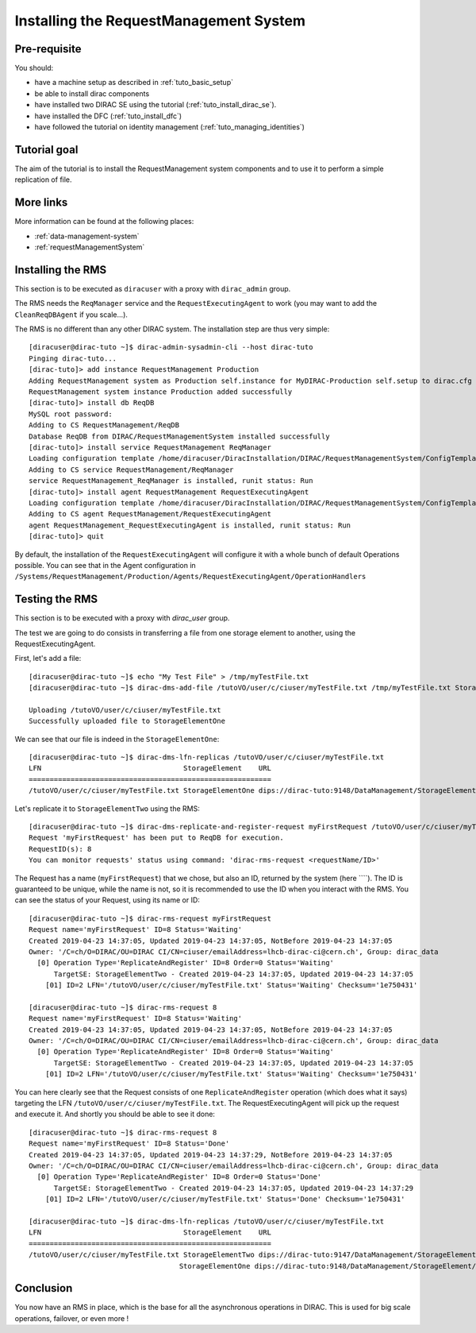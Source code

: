 .. _tuto_install_rms:

=======================================
Installing the RequestManagement System
=======================================

Pre-requisite
=============

You should:

* have a machine setup as described in :ref:`tuto_basic_setup`
* be able to install dirac components
* have installed two DIRAC SE using the tutorial (:ref:`tuto_install_dirac_se`).
* have installed the DFC (:ref:`tuto_install_dfc`)
* have followed the tutorial on identity management (:ref:`tuto_managing_identities`)

Tutorial goal
=============

The aim of the tutorial is to install the RequestManagement system components and to use it to perform a simple replication of file.

More links
==========

More information can be found at the following places:

* :ref:`data-management-system`
* :ref:`requestManagementSystem`

Installing the RMS
==================

This section is to be executed as ``diracuser`` with a proxy with ``dirac_admin`` group.

The RMS needs the ``ReqManager`` service and the ``RequestExecutingAgent`` to work (you may want to add the ``CleanReqDBAgent`` if you scale...).

The RMS is no different than any other DIRAC system. The installation step are thus very simple::

  [diracuser@dirac-tuto ~]$ dirac-admin-sysadmin-cli --host dirac-tuto
  Pinging dirac-tuto...
  [dirac-tuto]> add instance RequestManagement Production
  Adding RequestManagement system as Production self.instance for MyDIRAC-Production self.setup to dirac.cfg and CS
  RequestManagement system instance Production added successfully
  [dirac-tuto]> install db ReqDB
  MySQL root password:
  Adding to CS RequestManagement/ReqDB
  Database ReqDB from DIRAC/RequestManagementSystem installed successfully
  [dirac-tuto]> install service RequestManagement ReqManager
  Loading configuration template /home/diracuser/DiracInstallation/DIRAC/RequestManagementSystem/ConfigTemplate.cfg
  Adding to CS service RequestManagement/ReqManager
  service RequestManagement_ReqManager is installed, runit status: Run
  [dirac-tuto]> install agent RequestManagement RequestExecutingAgent
  Loading configuration template /home/diracuser/DiracInstallation/DIRAC/RequestManagementSystem/ConfigTemplate.cfg
  Adding to CS agent RequestManagement/RequestExecutingAgent
  agent RequestManagement_RequestExecutingAgent is installed, runit status: Run
  [dirac-tuto]> quit


By default, the installation of the ``RequestExecutingAgent`` will configure it with a whole bunch of default Operations possible. You can see that in the Agent configuration in ``/Systems/RequestManagement/Production/Agents/RequestExecutingAgent/OperationHandlers``


Testing the RMS
===============

This section is to be executed with a proxy with `dirac_user` group.

The test we are going to do consists in transferring a file from one storage element to another, using the RequestExecutingAgent.

First, let's add a file::

  [diracuser@dirac-tuto ~]$ echo "My Test File" > /tmp/myTestFile.txt
  [diracuser@dirac-tuto ~]$ dirac-dms-add-file /tutoVO/user/c/ciuser/myTestFile.txt /tmp/myTestFile.txt StorageElementOne

  Uploading /tutoVO/user/c/ciuser/myTestFile.txt
  Successfully uploaded file to StorageElementOne


We can see that our file is indeed in the ``StorageElementOne``::

  [diracuser@dirac-tuto ~]$ dirac-dms-lfn-replicas /tutoVO/user/c/ciuser/myTestFile.txt
  LFN                                  StorageElement    URL
  ==========================================================
  /tutoVO/user/c/ciuser/myTestFile.txt StorageElementOne dips://dirac-tuto:9148/DataManagement/StorageElement/tutoVO/user/c/ciuser/myTestFile.txt

Let's replicate it to ``StorageElementTwo`` using the RMS::

  [diracuser@dirac-tuto ~]$ dirac-dms-replicate-and-register-request myFirstRequest /tutoVO/user/c/ciuser/myTestFile.txt StorageElementTwo
  Request 'myFirstRequest' has been put to ReqDB for execution.
  RequestID(s): 8
  You can monitor requests' status using command: 'dirac-rms-request <requestName/ID>'


The Request has a name (``myFirstRequest``) that we chose, but also an ID, returned by the system (here ````). The ID is guaranteed to be unique, while the name is not, so it is recommended to use the ID when you interact with the RMS. You can see the status of your Request, using its name or ID::

  [diracuser@dirac-tuto ~]$ dirac-rms-request myFirstRequest
  Request name='myFirstRequest' ID=8 Status='Waiting'
  Created 2019-04-23 14:37:05, Updated 2019-04-23 14:37:05, NotBefore 2019-04-23 14:37:05
  Owner: '/C=ch/O=DIRAC/OU=DIRAC CI/CN=ciuser/emailAddress=lhcb-dirac-ci@cern.ch', Group: dirac_data
    [0] Operation Type='ReplicateAndRegister' ID=8 Order=0 Status='Waiting'
        TargetSE: StorageElementTwo - Created 2019-04-23 14:37:05, Updated 2019-04-23 14:37:05
      [01] ID=2 LFN='/tutoVO/user/c/ciuser/myTestFile.txt' Status='Waiting' Checksum='1e750431'

  [diracuser@dirac-tuto ~]$ dirac-rms-request 8
  Request name='myFirstRequest' ID=8 Status='Waiting'
  Created 2019-04-23 14:37:05, Updated 2019-04-23 14:37:05, NotBefore 2019-04-23 14:37:05
  Owner: '/C=ch/O=DIRAC/OU=DIRAC CI/CN=ciuser/emailAddress=lhcb-dirac-ci@cern.ch', Group: dirac_data
    [0] Operation Type='ReplicateAndRegister' ID=8 Order=0 Status='Waiting'
        TargetSE: StorageElementTwo - Created 2019-04-23 14:37:05, Updated 2019-04-23 14:37:05
      [01] ID=2 LFN='/tutoVO/user/c/ciuser/myTestFile.txt' Status='Waiting' Checksum='1e750431'


You can here clearly see that the Request consists of one ``ReplicateAndRegister`` operation (which does what it says) targeting the LFN ``/tutoVO/user/c/ciuser/myTestFile.txt``. The RequestExecutingAgent will pick up the request and execute it. And shortly you should be able to see it done::

  [diracuser@dirac-tuto ~]$ dirac-rms-request 8
  Request name='myFirstRequest' ID=8 Status='Done'
  Created 2019-04-23 14:37:05, Updated 2019-04-23 14:37:29, NotBefore 2019-04-23 14:37:05
  Owner: '/C=ch/O=DIRAC/OU=DIRAC CI/CN=ciuser/emailAddress=lhcb-dirac-ci@cern.ch', Group: dirac_data
    [0] Operation Type='ReplicateAndRegister' ID=8 Order=0 Status='Done'
        TargetSE: StorageElementTwo - Created 2019-04-23 14:37:05, Updated 2019-04-23 14:37:29
      [01] ID=2 LFN='/tutoVO/user/c/ciuser/myTestFile.txt' Status='Done' Checksum='1e750431'

  [diracuser@dirac-tuto ~]$ dirac-dms-lfn-replicas /tutoVO/user/c/ciuser/myTestFile.txt
  LFN                                  StorageElement    URL
  ==========================================================
  /tutoVO/user/c/ciuser/myTestFile.txt StorageElementTwo dips://dirac-tuto:9147/DataManagement/StorageElementTwo/tutoVO/user/c/ciuser/myTestFile.txt
                                      StorageElementOne dips://dirac-tuto:9148/DataManagement/StorageElement/tutoVO/user/c/ciuser/myTestFile.txt


Conclusion
==========

You now have an RMS in place, which is the base for all the asynchronous operations in DIRAC. This is used for big scale operations, failover, or even more !